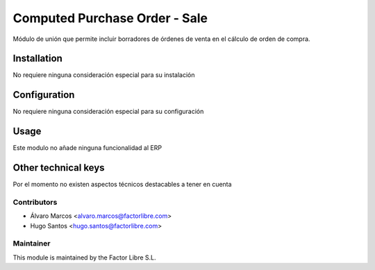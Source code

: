 ==============================
Computed Purchase Order - Sale
==============================

Módulo de unión que permite incluir borradores de órdenes de venta en el cálculo de orden de compra.

Installation
============

No requiere ninguna consideración especial para su instalación

Configuration
=============

No requiere ninguna consideración especial para su configuración

Usage
=====

Este modulo no añade ninguna funcionalidad al ERP

Other technical keys
=====================

Por el momento no existen aspectos técnicos destacables a tener en cuenta

Contributors
------------

* Álvaro Marcos <alvaro.marcos@factorlibre.com>
* Hugo Santos <hugo.santos@factorlibre.com>

Maintainer
----------

.. image:: https://factorlibre.com/wp-content/uploads/2017/11/logo-factor-libre-menu-colour.png
   :alt: FactorLibre
   :target: https://factorlibre.com/

This module is maintained by the Factor Libre S.L.
